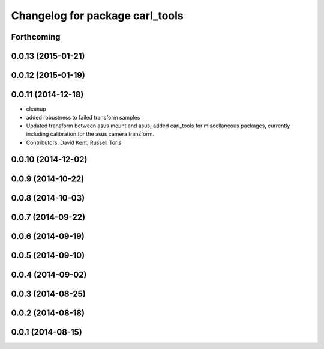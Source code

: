 ^^^^^^^^^^^^^^^^^^^^^^^^^^^^^^^^
Changelog for package carl_tools
^^^^^^^^^^^^^^^^^^^^^^^^^^^^^^^^

Forthcoming
-----------

0.0.13 (2015-01-21)
-------------------

0.0.12 (2015-01-19)
-------------------

0.0.11 (2014-12-18)
-------------------
* cleanup
* added robustness to failed transform samples
* Updated transform between asus mount and asus; added carl_tools for miscellaneous packages, currently including calibration for the asus camera transform.
* Contributors: David Kent, Russell Toris

0.0.10 (2014-12-02)
-------------------

0.0.9 (2014-10-22)
------------------

0.0.8 (2014-10-03)
------------------

0.0.7 (2014-09-22)
------------------

0.0.6 (2014-09-19)
------------------

0.0.5 (2014-09-10)
------------------

0.0.4 (2014-09-02)
------------------

0.0.3 (2014-08-25)
------------------

0.0.2 (2014-08-18)
------------------

0.0.1 (2014-08-15)
------------------

